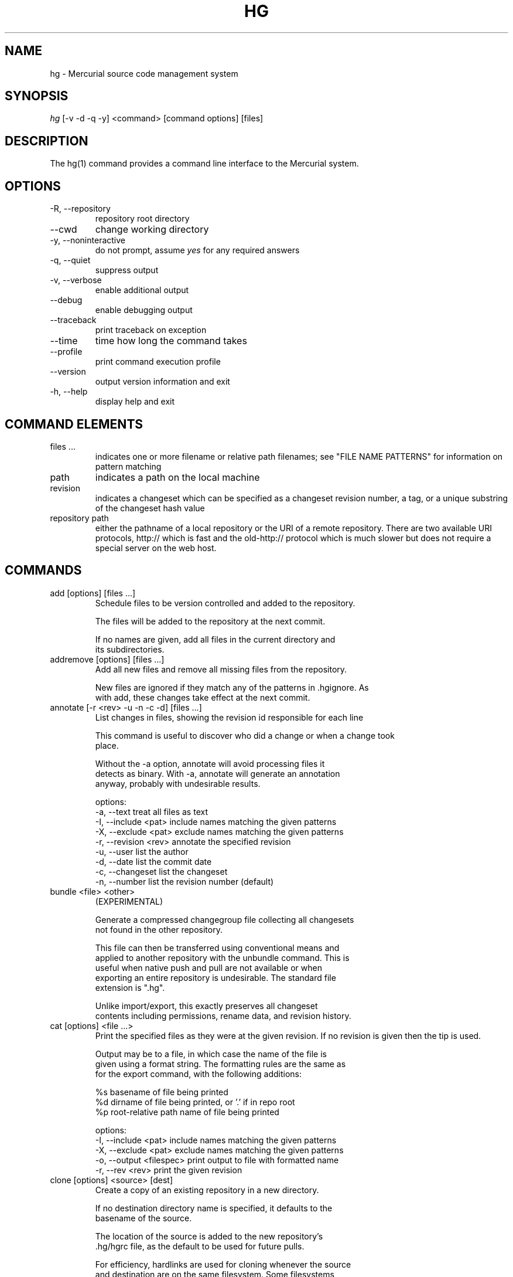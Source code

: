 .\"Generated by db2man.xsl. Don't modify this, modify the source.
.de Sh \" Subsection
.br
.if t .Sp
.ne 5
.PP
\fB\\$1\fR
.PP
..
.de Sp \" Vertical space (when we can't use .PP)
.if t .sp .5v
.if n .sp
..
.de Ip \" List item
.br
.ie \\n(.$>=3 .ne \\$3
.el .ne 3
.IP "\\$1" \\$2
..
.TH "HG" 1 "" "" ""
.SH NAME
hg \- Mercurial source code management system
.SH "SYNOPSIS"


\fIhg\fR [\-v \-d \-q \-y] <command> [command options] [files]

.SH "DESCRIPTION"


The hg(1) command provides a command line interface to the Mercurial system\&.

.SH "OPTIONS"

.TP
\-R, \-\-repository
repository root directory

.TP
\-\-cwd
change working directory

.TP
\-y, \-\-noninteractive
do not prompt, assume \fIyes\fR for any required answers

.TP
\-q, \-\-quiet
suppress output

.TP
\-v, \-\-verbose
enable additional output

.TP
\-\-debug
enable debugging output

.TP
\-\-traceback
print traceback on exception

.TP
\-\-time
time how long the command takes

.TP
\-\-profile
print command execution profile

.TP
\-\-version
output version information and exit

.TP
\-h, \-\-help
display help and exit

.SH "COMMAND ELEMENTS"

.TP
files ...
indicates one or more filename or relative path filenames; see "FILE NAME PATTERNS" for information on pattern matching

.TP
path
indicates a path on the local machine

.TP
revision
indicates a changeset which can be specified as a changeset revision number, a tag, or a unique substring of the changeset hash value

.TP
repository path
either the pathname of a local repository or the URI of a remote repository\&. There are two available URI protocols, http:// which is fast and the old\-http:// protocol which is much slower but does not require a special server on the web host\&.

.SH "COMMANDS"

.TP
add [options] [files ...]
Schedule files to be version controlled and added to the repository\&.

.nf
The files will be added to the repository at the next commit\&.
.fi

.nf
If no names are given, add all files in the current directory and
its subdirectories\&.
.fi

.TP
addremove [options] [files ...]
Add all new files and remove all missing files from the repository\&.

.nf
New files are ignored if they match any of the patterns in \&.hgignore\&. As
with add, these changes take effect at the next commit\&.
.fi

.TP
annotate [\-r <rev> \-u \-n \-c \-d] [files ...]
List changes in files, showing the revision id responsible for each line

.nf
This command is useful to discover who did a change or when a change took
place\&.
.fi

.nf
Without the \-a option, annotate will avoid processing files it
detects as binary\&. With \-a, annotate will generate an annotation
anyway, probably with undesirable results\&.
.fi

.nf
options:
\-a, \-\-text            treat all files as text
\-I, \-\-include <pat>   include names matching the given patterns
\-X, \-\-exclude <pat>   exclude names matching the given patterns
\-r, \-\-revision <rev>  annotate the specified revision
\-u, \-\-user            list the author
\-d, \-\-date            list the commit date
\-c, \-\-changeset       list the changeset
\-n, \-\-number          list the revision number (default)
.fi

.TP
bundle <file> <other>
(EXPERIMENTAL)

.nf
Generate a compressed changegroup file collecting all changesets
not found in the other repository\&.
.fi

.nf
This file can then be transferred using conventional means and
applied to another repository with the unbundle command\&. This is
useful when native push and pull are not available or when
exporting an entire repository is undesirable\&. The standard file
extension is "\&.hg"\&.
.fi

.nf
Unlike import/export, this exactly preserves all changeset
contents including permissions, rename data, and revision history\&.
.fi

.TP
cat [options] <file ...>
Print the specified files as they were at the given revision\&. If no revision is given then the tip is used\&.

.nf
Output may be to a file, in which case the name of the file is
given using a format string\&.  The formatting rules are the same as
for the export command, with the following additions:
.fi

.nf
%s   basename of file being printed
%d   dirname of file being printed, or '\&.' if in repo root
%p   root\-relative path name of file being printed
.fi

.nf
options:
\-I, \-\-include <pat>       include names matching the given patterns
\-X, \-\-exclude <pat>       exclude names matching the given patterns
\-o, \-\-output <filespec>   print output to file with formatted name
\-r, \-\-rev <rev>           print the given revision
.fi

.TP
clone [options] <source> [dest]
Create a copy of an existing repository in a new directory\&.

.nf
If no destination directory name is specified, it defaults to the
basename of the source\&.
.fi

.nf
The location of the source is added to the new repository's
\&.hg/hgrc file, as the default to be used for future pulls\&.
.fi

.nf
For efficiency, hardlinks are used for cloning whenever the source
and destination are on the same filesystem\&.  Some filesystems,
such as AFS, implement hardlinking incorrectly, but do not report
errors\&.  In these cases, use the \-\-pull option to avoid
hardlinking\&.
.fi

.nf
See pull for valid source format details\&.
.fi

.nf
options:
\-U, \-\-noupdate   do not update the new working directory
\-\-pull           use pull protocol to copy metadata
\-e, \-\-ssh        specify ssh command to use
\-\-remotecmd      specify hg command to run on the remote side
.fi

.TP
commit [options] [files...]
Commit changes to the given files into the repository\&.

.nf
If a list of files is omitted, all changes reported by "hg status"
from the root of the repository will be commited\&.
.fi

.nf
The HGEDITOR or EDITOR environment variables are used to start an
editor to add a commit comment\&.
.fi

.nf
Options:
.fi

.nf
\-A, \-\-addremove       run addremove during commit
\-I, \-\-include <pat>   include names matching the given patterns
\-X, \-\-exclude <pat>   exclude names matching the given patterns
\-m, \-\-message <text>  use <text> as commit message
\-l, \-\-logfile <file>  read the commit message from <file>
\-d, \-\-date <datecode> record datecode as commit date
\-u, \-\-user <user>     record user as commiter
.fi

.nf
aliases: ci
.fi

.TP
copy <source ...> <dest>
Mark dest as having copies of source files\&. If dest is a directory, copies are put in that directory\&. If dest is a file, there can only be one source\&.

.nf
By default, this command copies the contents of files as they
stand in the working directory\&.  If invoked with \-\-after, the
operation is recorded, but no copying is performed\&.
.fi

.nf
This command takes effect in the next commit\&.
.fi

.nf
NOTE: This command should be treated as experimental\&. While it
should properly record copied files, this information is not yet
fully used by merge, nor fully reported by log\&.
.fi

.nf
Options:
\-A, \-\-after           record a copy that has already occurred
\-I, \-\-include <pat>   include names matching the given patterns
\-X, \-\-exclude <pat>   exclude names matching the given patterns
\-f, \-\-force           forcibly copy over an existing managed file
.fi

.nf
aliases: cp
.fi

.TP
diff [\-a] [\-r revision] [\-r revision] [files ...]
Show differences between revisions for the specified files\&.

.nf
Differences between files are shown using the unified diff format\&.
.fi

.nf
When two revision arguments are given, then changes are shown
between those revisions\&. If only one revision is specified then
that revision is compared to the working directory, and, when no
revisions are specified, the working directory files are compared
to its parent\&.
.fi

.nf
Without the \-a option, diff will avoid generating diffs of files
it detects as binary\&. With \-a, diff will generate a diff anyway,
probably with undesirable results\&.
.fi

.nf
options:
\-a, \-\-text           treat all files as text
\-I, \-\-include <pat>  include names matching the given patterns
\-X, \-\-exclude <pat>  exclude names matching the given patterns
.fi

.TP
export [\-o filespec] [revision] ...
Print the changeset header and diffs for one or more revisions\&.

.nf
The information shown in the changeset header is: author,
changeset hash, parent and commit comment\&.
.fi

.nf
Output may be to a file, in which case the name of the file is
given using a format string\&.  The formatting rules are as follows:
.fi

.nf
%%   literal "%" character
%H   changeset hash (40 bytes of hexadecimal)
%N   number of patches being generated
%R   changeset revision number
%b   basename of the exporting repository
%h   short\-form changeset hash (12 bytes of hexadecimal)
%n   zero\-padded sequence number, starting at 1
%r   zero\-padded changeset revision number
.fi

.nf
Without the \-a option, export will avoid generating diffs of files
it detects as binary\&. With \-a, export will generate a diff anyway,
probably with undesirable results\&.
.fi

.nf
options:
\-a, \-\-text                treat all files as text
\-o, \-\-output <filespec>   print output to file with formatted name
.fi

.TP
forget [options] [files]
Undo an \fIhg add\fR scheduled for the next commit\&.

.nf
options:
\-I, \-\-include <pat>  include names matching the given patterns
\-X, \-\-exclude <pat>  exclude names matching the given patterns
.fi

.TP
grep [options] pattern [files]
Search revisions of files for a regular expression\&.

.nf
This command behaves differently than Unix grep\&.  It only accepts
Python/Perl regexps\&.  It searches repository history, not the
working directory\&.  It always prints the revision number in which
a match appears\&.
.fi

.nf
By default, grep only prints output for the first revision of a
file in which it finds a match\&.  To get it to print every revision
that contains a change in match status ("\-" for a match that
becomes a non\-match, or "+" for a non\-match that becomes a match),
use the \-\-all flag\&.
.fi

.nf
options:
\-0, \-\-print0              end fields with NUL
\-I, \-\-include <pat>       include names matching the given patterns
\-X, \-\-exclude <pat>       exclude names matching the given patterns
    \-\-all                 print all revisions that match
\-i, \-\-ignore\-case         ignore case when matching
\-l, \-\-files\-with\-matches  print only filenames and revs that match
\-n, \-\-line\-number         print matching line numbers
\-r <rev>, \-\-rev <rev>     search in given revision range
\-u, \-\-user                print user who committed change
.fi

.TP
heads
Show all repository head changesets\&.

.nf
Repository "heads" are changesets that don't have children
changesets\&. They are where development generally takes place and
are the usual targets for update and merge operations\&.
.fi

.TP
identify
Print a short summary of the current state of the repo\&.

.nf
This summary identifies the repository state using one or two parent
hash identifiers, followed by a "+" if there are uncommitted changes
in the working directory, followed by a list of tags for this revision\&.
.fi

.nf
aliases: id
.fi

.TP
import [\-p <n> \-b <base> \-f] <patches>
Import a list of patches and commit them individually\&.

.nf
If there are outstanding changes in the working directory, import
will abort unless given the \-f flag\&.
.fi

.nf
If a patch looks like a mail message (its first line starts with
"From " or looks like an RFC822 header), it will not be applied
unless the \-f option is used\&.  The importer neither parses nor
discards mail headers, so use \-f only to override the "mailness"
safety check, not to import a real mail message\&.
.fi

.nf
options:
\-p, \-\-strip <n>   directory strip option for patch\&. This has the same
                  meaning as the corresponding patch option
\-b <path>         base directory to read patches from
\-f, \-\-force       skip check for outstanding uncommitted changes
.fi

.nf
aliases: patch
.fi

.TP
incoming [\-p] [source]
Show new changesets found in the specified repo or the default pull repo\&. These are the changesets that would be pulled if a pull was requested\&.

.nf
Currently only local repositories are supported\&.
.fi

.nf
options:
\-p, \-\-patch           show patch
.fi

.nf
aliases: in
.fi

.TP
init [dest]
Initialize a new repository in the given directory\&. If the given directory does not exist, it is created\&.

.nf
If no directory is given, the current directory is used\&.
.fi

.TP
locate [options] [files]
Print all files under Mercurial control whose names match the given patterns\&.

.nf
This command searches the current directory and its
subdirectories\&.  To search an entire repository, move to the root
of the repository\&.
.fi

.nf
If no patterns are given to match, this command prints all file
names\&.
.fi

.nf
If you want to feed the output of this command into the "xargs"
command, use the "\-0" option to both this command and "xargs"\&.
This will avoid the problem of "xargs" treating single filenames
that contain white space as multiple filenames\&.
.fi

.nf
options:
.fi

.nf
\-0, \-\-print0         end filenames with NUL, for use with xargs
\-f, \-\-fullpath       print complete paths from the filesystem root
\-I, \-\-include <pat>  include names matching the given patterns
\-r, \-\-rev <rev>      search the repository as it stood at rev
\-X, \-\-exclude <pat>  exclude names matching the given patterns
.fi

.TP
log [\-r revision ...] [\-p] [files]
Print the revision history of the specified files or the entire project\&.

.nf
By default this command outputs: changeset id and hash, tags,
parents, user, date and time, and a summary for each commit\&. The
\-v switch adds some more detail, such as changed files, manifest
hashes or message signatures\&.
.fi

.nf
options:
\-I, \-\-include <pat>   include names matching the given patterns
\-X, \-\-exclude <pat>   exclude names matching the given patterns
\-r, \-\-rev <A>         show the specified revision or range
\-p, \-\-patch           show patch
.fi

.nf
aliases: history
.fi

.TP
manifest [revision]
Print a list of version controlled files for the given revision\&.

.nf
The manifest is the list of files being version controlled\&. If no revision
is given then the tip is used\&.
.fi

.TP
outgoing [\-p] [dest]
Show changesets not found in the specified destination repo or the default push repo\&. These are the changesets that would be pushed if a push was requested\&.

.nf
See pull for valid source format details\&.
.fi

.nf
options:
\-p, \-\-patch           show patch
.fi

.nf
aliases: out
.fi

.TP
parents
Print the working directory's parent revisions\&.

.TP
paths [NAME]
Show definition of symbolic path name NAME\&. If no name is given, show definition of available names\&.

.nf
Path names are defined in the [paths] section of /etc/mercurial/hgrc
and $HOME/\&.hgrc\&.  If run inside a repository, \&.hg/hgrc is used, too\&.
.fi

.TP
pull <repository path>
Pull changes from a remote repository to a local one\&.

.nf
This finds all changes from the repository at the specified path
or URL and adds them to the local repository\&. By default, this
does not update the copy of the project in the working directory\&.
.fi

.nf
Valid URLs are of the form:
.fi

.nf
local/filesystem/path
http://[user@]host[:port][/path]
https://[user@]host[:port][/path]
ssh://[user@]host[:port][/path]
.fi

.nf
SSH requires an accessible shell account on the destination machine
and a copy of hg in the remote path\&.  With SSH, paths are relative
to the remote user's home directory by default; use two slashes at
the start of a path to specify it as relative to the filesystem root\&.
.fi

.nf
options:
\-u, \-\-update   update the working directory to tip after pull
\-e, \-\-ssh    specify ssh command to use
\-\-remotecmd  specify hg command to run on the remote side
.fi

.TP
push <destination>
Push changes from the local repository to the given destination\&.

.nf
This is the symmetrical operation for pull\&. It helps to move
changes from the current repository to a different one\&. If the
destination is local this is identical to a pull in that directory
from the current one\&.
.fi

.nf
By default, push will refuse to run if it detects the result would
increase the number of remote heads\&. This generally indicates the
the client has forgotten to sync and merge before pushing\&.
.fi

.nf
Valid URLs are of the form:
.fi

.nf
local/filesystem/path
ssh://[user@]host[:port][/path]
.fi

.nf
SSH requires an accessible shell account on the destination
machine and a copy of hg in the remote path\&.
.fi

.nf
options:
.fi

.nf
\-f, \-\-force  force update
\-e, \-\-ssh    specify ssh command to use
\-\-remotecmd  specify hg command to run on the remote side
.fi

.TP
rawcommit [\-p \-d \-u \-F \-m \-l]
Lowlevel commit, for use in helper scripts\&. (DEPRECATED)

.nf
This command is not intended to be used by normal users, as it is
primarily useful for importing from other SCMs\&.
.fi

.nf
This command is now deprecated and will be removed in a future
release, please use debugsetparents and commit instead\&.
.fi

.TP
recover
Recover from an interrupted commit or pull\&.

.nf
This command tries to fix the repository status after an interrupted
operation\&. It should only be necessary when Mercurial suggests it\&.
.fi

.TP
remove [options] [files ...]
Schedule the indicated files for removal from the repository\&.

.nf
This command schedules the files to be removed at the next commit\&.
This only removes files from the current branch, not from the
entire project history\&.  If the files still exist in the working
directory, they will be deleted from it\&.
.fi

.nf
aliases: rm
.fi

.TP
rename <source ...> <dest>
Mark dest as copies of sources; mark sources for deletion\&. If dest is a directory, copies are put in that directory\&. If dest is a file, there can only be one source\&.

.nf
By default, this command copies the contents of files as they
stand in the working directory\&.  If invoked with \-\-after, the
operation is recorded, but no copying is performed\&.
.fi

.nf
This command takes effect in the next commit\&.
.fi

.nf
NOTE: This command should be treated as experimental\&. While it
should properly record rename files, this information is not yet
fully used by merge, nor fully reported by log\&.
.fi

.nf
Options:
\-A, \-\-after        record a rename that has already occurred
\-f, \-\-force        forcibly copy over an existing managed file
.fi

.nf
aliases: mv
.fi

.TP
revert [names ...]
The revert command has two modes of operation\&.

.nf
In its default mode, it reverts any uncommitted modifications made
to the named files or directories\&.  This restores the contents of
the affected files to an unmodified state\&.
.fi

.nf
Using the \-r option, it reverts the given files or directories to
their state as of an earlier revision\&.  This can be helpful to "roll
back" some or all of a change that should not have been committed\&.
.fi

.nf
Revert modifies the working directory\&.  It does not commit any
changes, or change the parent of the current working directory\&.
.fi

.nf
If a file has been deleted, it is recreated\&.  If the executable
mode of a file was changed, it is reset\&.
.fi

.nf
If a directory is given, all files in that directory and its
subdirectories are reverted\&.
.fi

.nf
If no arguments are given, all files in the current directory and
its subdirectories are reverted\&.
.fi

.nf
options:
\-r, \-\-rev <rev>       revision to revert to
\-n, \-\-nonrecursive    do not recurse into subdirectories
.fi

.TP
root
Print the root directory of the current repository\&.

.TP
serve [options]
Start a local HTTP repository browser and pull server\&.

.nf
By default, the server logs accesses to stdout and errors to
stderr\&.  Use the "\-A" and "\-E" options to log to files\&.
.fi

.nf
options:
\-A, \-\-accesslog <file>   name of access log file to write to
\-E, \-\-errorlog <file>    name of error log file to write to
\-a, \-\-address <addr>     address to use
\-p, \-\-port <n>           port to use (default: 8000)
\-n, \-\-name <name>        name to show in web pages (default: working dir)
\-t, \-\-templatedir <path> web templates to use
\-6, \-\-ipv6               use IPv6 in addition to IPv4
.fi

.TP
status [options] [files]
Show changed files in the working directory\&. If no names are given, all files are shown\&. Otherwise, only files matching the given names are shown\&.

.nf
The codes used to show the status of files are:
.fi

.nf
M = changed
A = added
R = removed
? = not tracked
.fi

.nf
options:
.fi

.nf
\-m, \-\-modified       show only modified files
\-a, \-\-added          show only added files
\-r, \-\-removed        show only removed files
\-u, \-\-unknown        show only unknown (not tracked) files
\-n, \-\-no\-status      hide status prefix
\-0, \-\-print0         end filenames with NUL, for use with xargs
\-I, \-\-include <pat>  include names matching the given patterns
\-X, \-\-exclude <pat>  exclude names matching the given patterns
.fi

.TP
tag [\-l \-m <text> \-d <datecode> \-u <user>] <name> [revision]
Name a particular revision using <name>\&.

.nf
Tags are used to name particular revisions of the repository and are
very useful to compare different revision, to go back to significant
earlier versions or to mark branch points as releases, etc\&.
.fi

.nf
If no revision is given, the tip is used\&.
.fi

.nf
To facilitate version control, distribution, and merging of tags,
they are stored as a file named "\&.hgtags" which is managed
similarly to other project files and can be hand\-edited if
necessary\&.
.fi

.nf
options:
\-l, \-\-local           make the tag local
\-m, \-\-message <text>  message for tag commit log entry
\-d, \-\-date <datecode> datecode for commit
\-u, \-\-user <user>     user for commit
.fi

.nf
Note: Local tags are not version\-controlled or distributed and are
stored in the \&.hg/localtags file\&. If there exists a local tag and
a public tag with the same name, local tag is used\&.
.fi

.TP
tags
List the repository tags\&.

.nf
This lists both regular and local tags\&.
.fi

.TP
tip
Show the tip revision\&.

.TP
unbundle <file>
(EXPERIMENTAL)

.nf
Apply a compressed changegroup file generated by the bundle
command\&.
.fi

.TP
undo
Undo the last commit or pull transaction\&.

.nf
Roll back the last pull or commit transaction on the
repository, restoring the project to its earlier state\&.
.fi

.nf
This command should be used with care\&. There is only one level of
undo and there is no redo\&.
.fi

.nf
This command is not intended for use on public repositories\&. Once
a change is visible for pull by other users, undoing it locally is
ineffective\&.
.fi

.TP
update [\-m \-C] [revision]
Update the working directory to the specified revision\&.

.nf
By default, update will refuse to run if doing so would require
merging or discarding local changes\&.
.fi

.nf
With the \-m option, a merge will be performed\&.
.fi

.nf
With the \-C option, local changes will be lost\&.
.fi

.nf
options:
\-m, \-\-merge       allow merging of branches
\-C, \-\-clean       overwrite locally modified files
.fi

.nf
aliases: up checkout co
.fi

.TP
verify
Verify the integrity of the current repository\&.

.nf
This will perform an extensive check of the repository's
integrity, validating the hashes and checksums of each entry in
the changelog, manifest, and tracked files, as well as the
integrity of their crosslinks and indices\&.
.fi

.SH "FILE NAME PATTERNS"

.nf
Mercurial accepts several notations for identifying one or more
files at a time\&.
.fi

.nf
By default, Mercurial treats filenames as shell\-style extended
glob patterns\&.
.fi

.nf
Alternate pattern notations must be specified explicitly\&.
.fi

.nf
To use a plain path name without any pattern matching, start a
name with "path:"\&.  These path names must match completely, from
the root of the current repository\&.
.fi

.nf
To use an extended glob, start a name with "glob:"\&.  Globs are
rooted at the current directory; a glob such as "*\&.c" will match
files ending in "\&.c" in the current directory only\&.
.fi

.nf
The supported glob syntax extensions are "**" to match any string
across path separators, and "{a,b}" to mean "a or b"\&.
.fi

.nf
To use a Perl/Python regular expression, start a name with "re:"\&.
Regexp pattern matching is anchored at the root of the repository\&.
.fi

.nf
Plain examples:
.fi

.nf
path:foo/bar   a name bar in a directory named foo in the root of
               the repository
path:path:name a file or directory named "path:name"
.fi

.nf
Glob examples:
.fi

.nf
glob:*\&.c       any name ending in "\&.c" in the current directory
*\&.c            any name ending in "\&.c" in the current directory
**\&.c           any name ending in "\&.c" in the current directory, or
               any subdirectory
foo/*\&.c        any name ending in "\&.c" in the directory foo
foo/**\&.c       any name ending in "\&.c" in the directory foo, or any
               subdirectory
.fi

.nf
Regexp examples:
.fi

.nf
re:\&.*\\\&.c$      any name ending in "\&.c", anywhere in the repository
.fi

.SH "SPECIFYING SINGLE REVISIONS"

.nf
Mercurial accepts several notations for identifying individual
revisions\&.
.fi

.nf
A plain integer is treated as a revision number\&.  Negative
integers are treated as offsets from the tip, with \-1 denoting the
tip\&.
.fi

.nf
A 40\-digit hexadecimal string is treated as a unique revision
identifier\&.
.fi

.nf
A hexadecimal string less than 40 characters long is treated as a
unique revision identifier, and referred to as a short\-form
identifier\&.  A short\-form identifier is only valid if it is the
prefix of one full\-length identifier\&.
.fi

.nf
Any other string is treated as a tag name, which is a symbolic
name associated with a revision identifier\&.  Tag names may not
contain the ":" character\&.
.fi

.nf
The reserved name "tip" is a special tag that always identifies
the most recent revision\&.
.fi

.SH "SPECIFYING MULTIPLE REVISIONS"

.nf
When Mercurial accepts more than one revision, they may be
specified individually, or provided as a continuous range,
separated by the ":" character\&.
.fi

.nf
The syntax of range notation is [BEGIN]:[END], where BEGIN and END
are revision identifiers\&.  Both BEGIN and END are optional\&.  If
BEGIN is not specified, it defaults to revision number 0\&.  If END
is not specified, it defaults to the tip\&.  The range ":" thus
means "all revisions"\&.
.fi

.nf
If BEGIN is greater than END, revisions are treated in reverse
order\&.
.fi

.nf
A range acts as a closed interval\&.  This means that a range of 3:5
gives 3, 4 and 5\&.  Similarly, a range of 4:2 gives 4, 3, and 2\&.
.fi

.SH "ENVIRONMENT VARIABLES"

.TP
HGEDITOR
This is the name of the editor to use when committing\&. Defaults to the value of EDITOR\&.

.nf
(deprecated, use \&.hgrc)
.fi

.TP
HGMERGE
An executable to use for resolving merge conflicts\&. The program will be executed with three arguments: local file, remote file, ancestor file\&.

.nf
The default program is "hgmerge", which is a shell script provided
by Mercurial with some sensible defaults\&.
.fi

.nf
(deprecated, use \&.hgrc)
.fi

.TP
HGUSER
This is the string used for the author of a commit\&.

.nf
(deprecated, use \&.hgrc)
.fi

.TP
EMAIL
If HGUSER is not set, this will be used as the author for a commit\&.

.TP
LOGNAME
If neither HGUSER nor EMAIL is set, LOGNAME will be used (with \fI@hostname\fR appended) as the author value for a commit\&.

.TP
EDITOR
This is the name of the editor used in the hgmerge script\&. It will be used for commit messages if HGEDITOR isn't set\&. Defaults to \fIvi\fR\&.

.TP
PYTHONPATH
This is used by Python to find imported modules and may need to be set appropriately if Mercurial is not installed system\-wide\&.

.SH "FILES"

.TP
\&.hgignore
This file contains regular expressions (one per line) that describe file names that should be ignored by hg\&.

.TP
\&.hgtags
This file contains changeset hash values and text tag names (one of each separated by spaces) that correspond to tagged versions of the repository contents\&.

.TP
/etc/mercurial/hgrc, $HOME/\&.hgrc, \&.hg/hgrc
This file contains defaults and configuration\&. Values in \&.hg/hgrc override those in $HOME/\&.hgrc, and these override settings made in the global /etc/mercurial/hgrc configuration\&. See hgrc(5) for details of the contents and format of these files\&.

.SH "BUGS"


Probably lots, please post them to the mailing list (See Resources below) when you find them\&.

.SH "SEE ALSO"


hgrc(5)

.SH "AUTHOR"


Written by Matt Mackall <mpm@selenic\&.com>

.SH "RESOURCES"


Main Web Site: \fIhttp://selenic.com/mercurial\fR


Wiki site: \fIhttp://www.serpentine.com/mercurial\fR


Source code repository: \fIhttp://selenic.com/hg\fR


Mailing list: \fIhttp://selenic.com/mailman/listinfo/mercurial\fR

.SH "COPYING"


Copyright (C) 2005 Matt Mackall\&. Free use of this software is granted under the terms of the GNU General Public License (GPL)\&.

